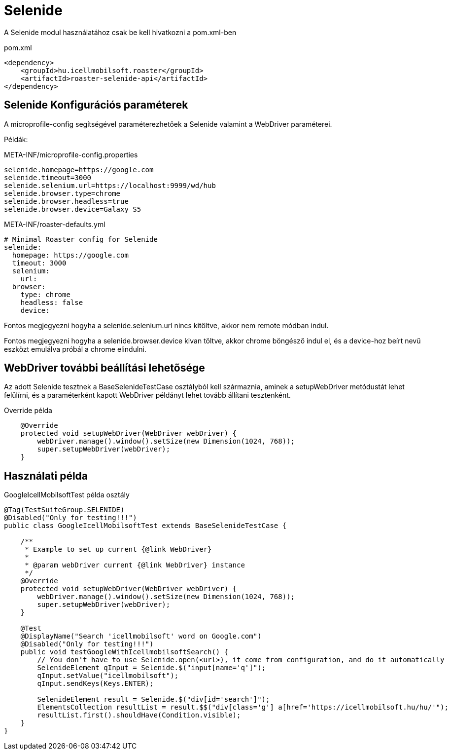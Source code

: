 = Selenide

A Selenide modul használatához csak be kell hivatkozni a pom.xml-ben

[source,xml]
.pom.xml
----
<dependency>
    <groupId>hu.icellmobilsoft.roaster</groupId>
    <artifactId>roaster-selenide-api</artifactId>
</dependency>
----

== Selenide Konfigurációs paraméterek

A microprofile-config segítségével paraméterezhetőek a Selenide valamint a WebDriver paraméterei.

Példák:

[source,properties]
.META-INF/microprofile-config.properties
----
selenide.homepage=https://google.com
selenide.timeout=3000
selenide.selenium.url=https://localhost:9999/wd/hub
selenide.browser.type=chrome
selenide.browser.headless=true
selenide.browser.device=Galaxy S5
----

[source,yml]
.META-INF/roaster-defaults.yml
----
# Minimal Roaster config for Selenide
selenide:
  homepage: https://google.com
  timeout: 3000
  selenium:
    url:
  browser:
    type: chrome
    headless: false
    device:
----

Fontos megjegyezni hogyha a selenide.selenium.url nincs kitöltve, akkor nem remote módban indul.

Fontos megjegyezni hogyha a selenide.browser.device kivan töltve, akkor chrome böngésző indul el,
és a device-hoz beírt nevű eszközt emulálva próbál a chrome elindulni.

== WebDriver további beállítási lehetősége

Az adott Selenide tesztnek a BaseSelenideTestCase osztályból kell származnia, aminek a setupWebDriver metódustát lehet
felülírni, és a paraméterként kapott WebDriver példányt lehet tovább állítani tesztenként.

[source,java]
.Override példa
----
    @Override
    protected void setupWebDriver(WebDriver webDriver) {
        webDriver.manage().window().setSize(new Dimension(1024, 768));
        super.setupWebDriver(webDriver);
    }
----

== Használati példa

[source,java]
.GoogleIcellMobilsoftTest példa osztály
----
@Tag(TestSuiteGroup.SELENIDE)
@Disabled("Only for testing!!!")
public class GoogleIcellMobilsoftTest extends BaseSelenideTestCase {

    /**
     * Example to set up current {@link WebDriver}
     *
     * @param webDriver current {@link WebDriver} instance
     */
    @Override
    protected void setupWebDriver(WebDriver webDriver) {
        webDriver.manage().window().setSize(new Dimension(1024, 768));
        super.setupWebDriver(webDriver);
    }

    @Test
    @DisplayName("Search 'icellmobilsoft' word on Google.com")
    @Disabled("Only for testing!!!")
    public void testGoogleWithIcellmobilsoftSearch() {
        // You don't have to use Selenide.open(<url>), it come from configuration, and do it automatically
        SelenideElement qInput = Selenide.$("input[name='q']");
        qInput.setValue("icellmobilsoft");
        qInput.sendKeys(Keys.ENTER);

        SelenideElement result = Selenide.$("div[id='search']");
        ElementsCollection resultList = result.$$("div[class='g'] a[href='https://icellmobilsoft.hu/hu/'");
        resultList.first().shouldHave(Condition.visible);
    }
}
----
